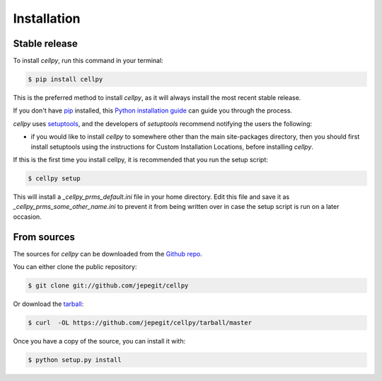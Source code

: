 .. highlight:: shell

============
Installation
============


Stable release
--------------

To install `cellpy`, run this command in your terminal:

.. code-block:: console

    $ pip install cellpy

This is the preferred method to install `cellpy`, as it will always install the most recent stable release.

If you don't have `pip`_ installed, this `Python installation guide`_ can guide
you through the process.

.. _pip: https://pip.pypa.io
.. _Python installation guide: http://docs.python-guide.org/en/latest/starting/installation/

`cellpy` uses `setuptools`_, and the developers of `setuptools` recommend notifying the users
the following:

-  if you would like to install `cellpy` to somewhere other than the main site-packages directory,
   then you should first install setuptools using the instructions for Custom Installation Locations,
   before installing `cellpy`.


.. _setuptools: http://setuptools.readthedocs.io/en/latest/

If this is the first time you install cellpy, it is recommended that you run the setup script:

.. code-block:: console

    $ cellpy setup

This will install a `_cellpy_prms_default.ini` file in your home directory. Edit this file and
save it as `_cellpy_prms_some_other_name.ini` to prevent it from being written over in case
the setup script is run on a later occasion.


From sources
------------

The sources for `cellpy` can be downloaded from the `Github repo`_.

You can either clone the public repository:

.. code-block:: console

    $ git clone git://github.com/jepegit/cellpy

Or download the `tarball`_:

.. code-block:: console

    $ curl  -OL https://github.com/jepegit/cellpy/tarball/master

Once you have a copy of the source, you can install it with:

.. code-block:: console

    $ python setup.py install


.. _Github repo: https://github.com/jepegit/cellpy
.. _tarball: https://github.com/jepegit/cellpy/tarball/master
